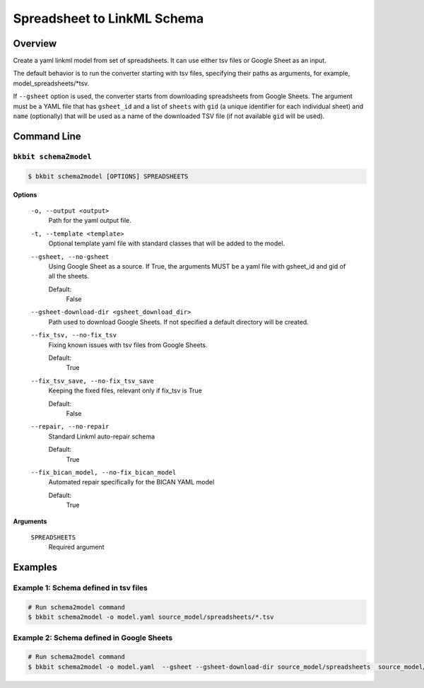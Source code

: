 .. _spreadsheet_converter:

Spreadsheet to LinkML Schema
=============================

Overview
.........
Create a yaml linkml model from set of spreadsheets. It can use either tsv files or Google Sheet as an input.

The default behavior is to run the converter starting with tsv files, specifying their paths as arguments, for example, model_spreadsheets/*tsv.

If ``--gsheet`` option is used, the converter starts from downloading spreadsheets  from Google Sheets.
The argument must be a YAML file that has ``gsheet_id`` and a list of ``sheets``  with ``gid`` (a unique identifier for each individual sheet) 
and ``name`` (optionally) that will be used as a name of the downloaded TSV file (if not available ``gid`` will be used).

Command Line
.............

``bkbit schema2model``
,,,,,,,,,,,,,,,,,,,,,,,

.. code-block:: bash

    $ bkbit schema2model [OPTIONS] SPREADSHEETS

**Options**

    ``-o, --output <output>``
        Path for the yaml output file.

    ``-t, --template <template>``
        Optional template yaml file with standard classes that will be added to the model.

    ``--gsheet, --no-gsheet``
        Using Google Sheet as a source. If True, the arguments MUST be a yaml file with gsheet_id
        and gid of all the sheets.

        Default:
            False

    ``--gsheet-download-dir <gsheet_download_dir>`` 
        Path used to download Google Sheets. If not specified a default directory will be created.

    ``--fix_tsv, --no-fix_tsv``
        Fixing known issues with tsv files from Google Sheets. 
        
        Default:
            True
    
    ``--fix_tsv_save, --no-fix_tsv_save``
        Keeping the fixed files, relevant only if fix_tsv is True  
        
        Default: 
            False

    ``--repair, --no-repair``
        Standard Linkml auto-repair schema
        
        Default:
            True
    ``--fix_bican_model, --no-fix_bican_model``
        Automated repair specifically for the BICAN YAML model  
        
        Default:
            True

**Arguments**
    
        ``SPREADSHEETS``
            Required argument
  
Examples
.........

Example 1: Schema defined in tsv files
,,,,,,,,,,,,,,,,,,,,,,,,,,,,,,,,,,,,,,,,,

.. code-block:: bash

    # Run schema2model command 
    $ bkbit schema2model -o model.yaml source_model/spreadsheets/*.tsv

Example 2: Schema defined in Google Sheets
,,,,,,,,,,,,,,,,,,,,,,,,,,,,,,,,,,,,,,,,,,,,,

.. code-block:: bash

    # Run schema2model command 
    $ bkbit schema2model -o model.yaml  --gsheet --gsheet-download-dir source_model/spreadsheets  source_model/gsheet.yaml